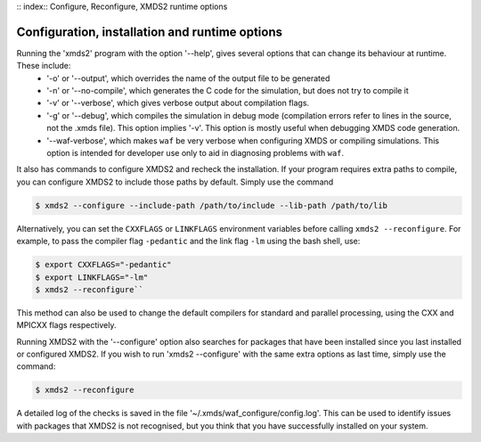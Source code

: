 :: index:: Configure, Reconfigure, XMDS2 runtime options

.. _ReferenceConfigurationInstallationRuntime:

Configuration, installation and runtime options
===============================================

Running the 'xmds2' program with the option '--help', gives several options that can change its behaviour at runtime.  These include:
  * '-o' or '--output', which overrides the name of the output file to be generated
  * '-n' or '--no-compile', which generates the C code for the simulation, but does not try to compile it
  * '-v' or '--verbose', which gives verbose output about compilation flags.
  * '-g' or '--debug', which compiles the simulation in debug mode (compilation errors refer to lines in the source, not the .xmds file). This option implies '-v'. This option is mostly useful when debugging XMDS code generation.
  * '--waf-verbose', which makes ``waf`` be very verbose when configuring XMDS or compiling simulations.  This option is intended for developer use only to aid in diagnosing problems with ``waf``.

It also has commands to configure XMDS2 and recheck the installation.  If your program requires extra paths to compile, you can configure XMDS2 to include those paths by default.  Simply use the command

.. code-block:: bash

    $ xmds2 --configure --include-path /path/to/include --lib-path /path/to/lib 

Alternatively, you can set the ``CXXFLAGS`` or ``LINKFLAGS`` environment variables before calling ``xmds2 --reconfigure``.  For example, to pass the compiler flag ``-pedantic`` and the link flag ``-lm`` using the bash shell, use:

.. code-block:: bash

    $ export CXXFLAGS="-pedantic"
    $ export LINKFLAGS="-lm" 
    $ xmds2 --reconfigure``
    
This method can also be used to change the default compilers for standard and parallel processing, using the CXX and MPICXX flags respectively.

Running XMDS2 with the '--configure' option also searches for packages that have been installed since you last installed or configured XMDS2.  If you wish to run 'xmds2 --configure' with the same extra options as last time, simply use the command:

.. code-block:: bash

    $ xmds2 --reconfigure

A detailed log of the checks is saved in the file '~/.xmds/waf_configure/config.log'.  This can be used to identify issues with packages that XMDS2 is not recognised, but you think that you have successfully installed on your system.



